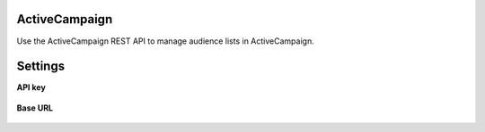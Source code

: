 .. 
.. /markdown
.. 

.. |destination-name| replace:: ActiveCampaign
.. |where-send| replace:: ActiveCampaign


ActiveCampaign
==================================================

Use the ActiveCampaign REST API to manage audience lists in ActiveCampaign.


Settings
==================================================

**API key**

   .. include:: ../../shared/credentials_settings.rst
      :start-after: .. credential-active-campaign-api-key-start
      :end-before: .. credential-active-campaign-api-key-end

**Base URL**

   .. include:: ../../shared/credentials_settings.rst
      :start-after: .. credential-active-campaign-url-start
      :end-before: .. credential-active-campaign-url-end
